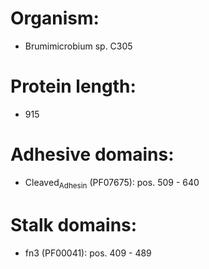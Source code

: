 * Organism:
- Brumimicrobium sp. C305
* Protein length:
- 915
* Adhesive domains:
- Cleaved_Adhesin (PF07675): pos. 509 - 640
* Stalk domains:
- fn3 (PF00041): pos. 409 - 489

